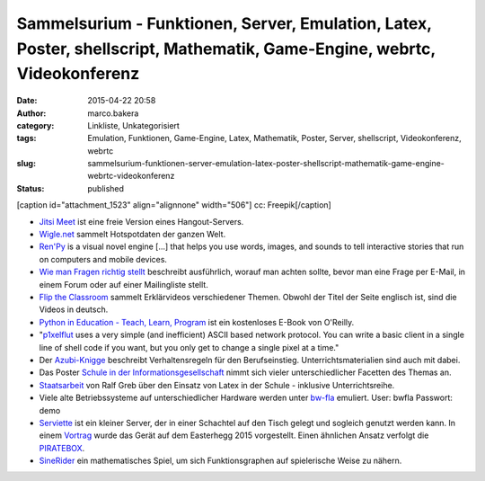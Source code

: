 Sammelsurium - Funktionen, Server, Emulation, Latex, Poster, shellscript, Mathematik, Game-Engine, webrtc, Videokonferenz
#########################################################################################################################
:date: 2015-04-22 20:58
:author: marco.bakera
:category: Linkliste, Unkategorisiert
:tags: Emulation, Funktionen, Game-Engine, Latex, Mathematik, Poster, Server, shellscript, Videokonferenz, webrtc
:slug: sammelsurium-funktionen-server-emulation-latex-poster-shellscript-mathematik-game-engine-webrtc-videokonferenz
:status: published

[caption id="attachment\_1523" align="alignnone" width="506"]\ |cc:
Freepik| cc: Freepik[/caption]

-  `Jitsi Meet <https://jitsi.org/Projects/JitsiMeet>`__ ist eine freie
   Version eines Hangout-Servers.
-  `Wigle.net <https://wigle.net/>`__ sammelt Hotspotdaten der ganzen
   Welt.
-  `Ren'Py <http://www.renpy.org/>`__ is a visual novel engine [...]
   that helps you use words, images, and sounds to tell interactive
   stories that run on computers and mobile devices.
-  `Wie man Fragen richtig
   stellt <https://www.tty1.net/smart-questions_de.html>`__ beschreibt
   ausführlich, worauf man achten sollte, bevor man eine Frage per
   E-Mail, in einem Forum oder auf einer Mailingliste stellt.
-  `Flip the Classroom <http://www.fliptheclassroom.de/>`__ sammelt
   Erklärvideos verschiedener Themen. Obwohl der Titel der Seite
   englisch ist, sind die Videos in deutsch.
-  `Python in Education - Teach, Learn,
   Program <http://www.oreilly.com/programming/free/python-in-education.csp>`__
   ist ein kostenloses E-Book von O'Reilly.
-  "`p1xelflut <https://github.com/defnull/pixelflut>`__ uses a very
   simple (and inefficient) ASCII based network protocol. You can write
   a basic client in a single line of shell code if you want, but you
   only get to change a single pixel at a time."
-  Der `Azubi-Knigge <http://www.dguv-lug.de/1074378.php>`__ beschreibt
   Verhaltensregeln für den Berufseinstieg. Unterrichtsmaterialien sind
   auch mit dabei.
-  Das Poster `Schule in der
   Informationsgesellschaft <http://www.schuleinderinformationsgesellschaft.ch/>`__
   nimmt sich vieler unterschiedlicher Facetten des Themas an.
-  `Staatsarbeit <http://www.ham.nw.schule.de/pub/bscw.cgi/3020017?client_size=1252x856>`__
   von Ralf Greb über den Einsatz von Latex in der Schule - inklusive
   Unterrichtsreihe.
-  Viele alte Betriebssysteme auf unterschiedlicher Hardware werden
   unter `bw-fla <https://demo.bw-fla.uni-freiburg.de>`__ emuliert.
   User: bwfla Passwort: demo
-  `Serviette <https://github.com/serviette/serviette>`__ ist ein
   kleiner Server, der in einer Schachtel auf den Tisch gelegt und
   sogleich genutzt werden kann. In einem
   `Vortrag <https://media.ccc.de/browse/conferences/eh2015/eh15_-_15_-__-_saal_-_201504031700_-_serviette_server_-_sveng.html>`__
   wurde das Gerät auf dem Easterhegg 2015 vorgestellt. Einen ähnlichen
   Ansatz verfolgt die `PIRATEBOX <http://piratebox.cc>`__.
-  `SineRider <http://sineridergame.com/>`__ ein mathematisches Spiel,
   um sich Funktionsgraphen auf spielerische Weise zu nähern.

.. |cc: Freepik| image:: https://www.bakera.de/wp/wp-content/uploads/2014/12/wwwSitzen2.png
   :class: size-full wp-image-1523
   :width: 506px
   :height: 334px
